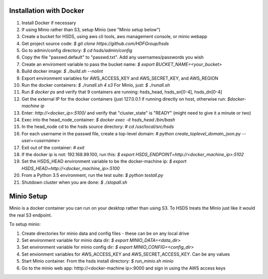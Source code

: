  

Installation with Docker
--------------------------

1. Install Docker if necessary
2. If using Minio rather than S3, setup Minio (see "Minio setup below")
3. Create a bucket for HSDS, using aws cli tools, aws management console, or minio webapp
4. Get project source code: `$ git clone https://github.com/HDFGroup/hsds`
5. Go to admin/config directory: `$ cd hsds/admin/config`
6. Copy the file "passwd.default" to "passwd.txt".  Add any usernames/passwords you wish 
7. Create an enviroment variable to pass the bucket name: `$ export BUCKET_NAME=<your_bucket>`
8. Build docker image:  `$ ./build.sh --nolint`
9. Export environment variables for AWS_ACCESS_KEY and AWS_SECRET_KEY, and AWS_REGION
10. Run the docker containers: `$ ./runall.sh 4 s3`  For Minio, just: `$ ./runall.sh` 
11. Run `$ docker ps` and verify that 9 containers are running: hsds_head, hsds_sn[0-4], hsds_dn[0-4]
12. Get the external IP for the docker containers (just 127.0.0.1 if running directly on host, otherwise run: `$docker-machine ip`
13. Enter: `http://<docker_ip>:5100/` and verify that "cluster_state" is "READY" (might need to give it a minute or two)
14. Exec into the head_node_container: `$ docker exec -it hsds_head /bin/bash`
15. In the head_node cd to the hsds source directory: `# cd /usr/local/src/hsds`
16. For each username in the passwd file, create a top-level domain:  `# python create_toplevel_domain_json.py --user=<username>`
17. Exit out of the container: `# exit`
18. If the docker ip is not: 192.168.99.100, run this: `$ export HSDS_ENDPOINT=http://<docker_machine_ip>:5102`
19. Set the HSDS_HEAD environment variable to be the docker-machine ip: `$ export HSDS_HEAD=http://<docker_machine_ip>:5100`
20. From a Python 3.5 environment, run the test suite: `$ python testall.py`
21. Shutdown cluster when you are done: `$ ./stopall.sh`

Minio Setup
-----------

Minio is a docker container you can run on your desktop rather than using S3.  To HSDS treats the Minio just like
it would the real S3 endpoint.

To setup minio:

1. Create directories for minio data and config files - these can be on any local drive
2. Set environment variable for minio data dir: `$ export MINIO_DATA=<data_dir>`
3. Set environment variable for minio config dir: `$ export MINIO_CONFIG=<config_dir>`
4. Set envionment variables for AWS_ACCESS_KEY and AWS_SECRET_ACCESS_KEY.  Can be any values
5. Start Minio container.  From the hsds install directory: `$ run_minio.sh minio`
6. Go to the minio web app: htttp://<docker-machine ip>:9000 and sign in using the AWS access keys




